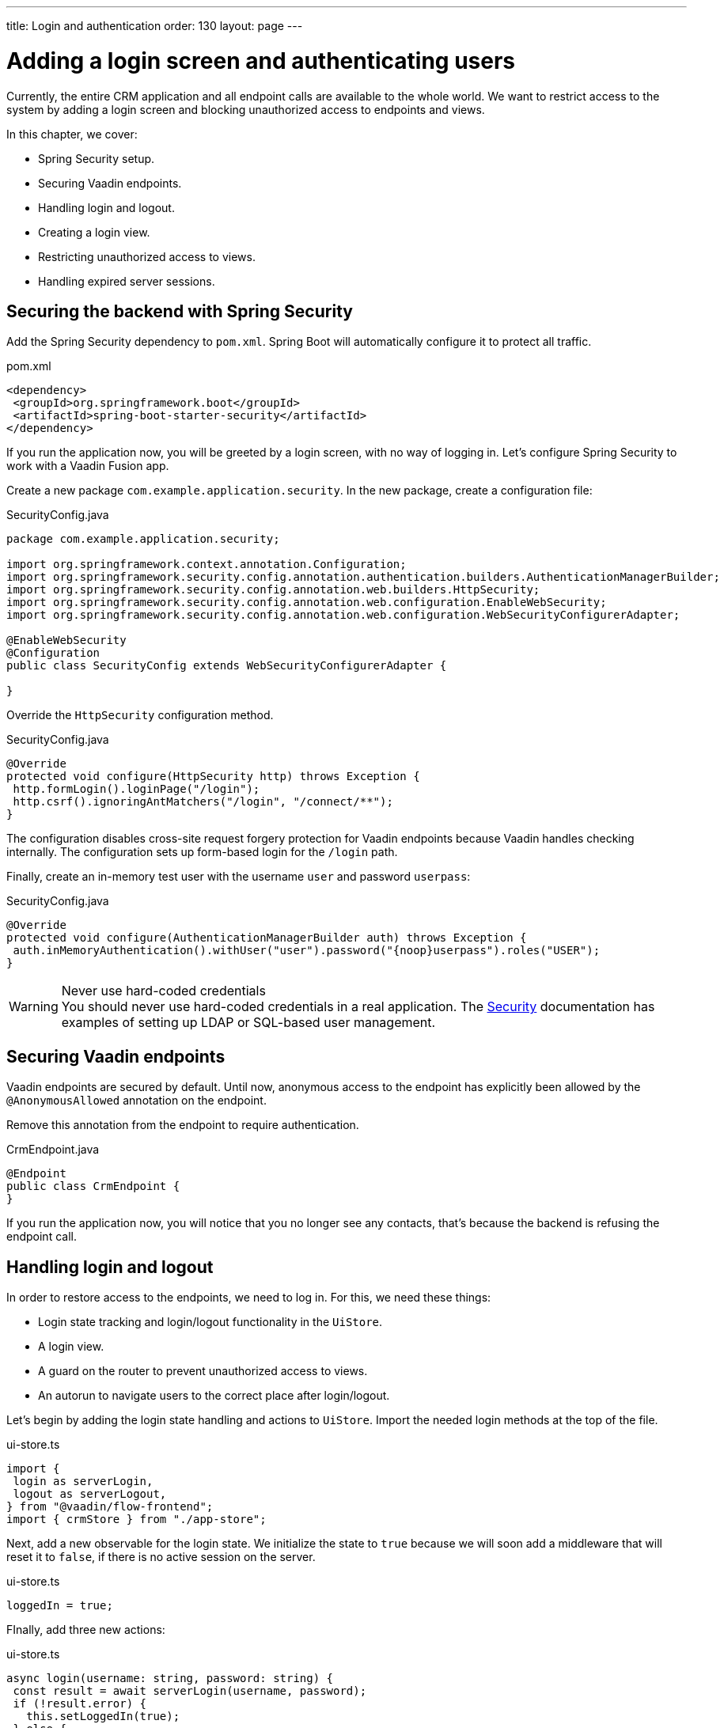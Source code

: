 ---
title: Login and authentication
order: 130
layout: page
---

= Adding a login screen and authenticating users

Currently, the entire CRM application and all endpoint calls are available to the whole world. We want to restrict access to the system by adding a login screen and blocking unauthorized access to endpoints and views.

In this chapter, we cover:

- Spring Security setup.
- Securing Vaadin endpoints.
- Handling login and logout.
- Creating a login view.
- Restricting unauthorized access to views.
- Handling expired server sessions.

== Securing the backend with Spring Security
Add the Spring Security dependency to `pom.xml`. Spring Boot will automatically configure it to protect all traffic.

.pom.xml
[source,xml]
----
<dependency>
 <groupId>org.springframework.boot</groupId>
 <artifactId>spring-boot-starter-security</artifactId>
</dependency>
----

If you run the application now, you will be greeted by a login screen, with no way of logging in. Let's configure Spring Security to work with a Vaadin Fusion app.

Create a new package `com.example.application.security`. In the new package, create a configuration file:

.SecurityConfig.java
[source,java]
----
package com.example.application.security;

import org.springframework.context.annotation.Configuration;
import org.springframework.security.config.annotation.authentication.builders.AuthenticationManagerBuilder;
import org.springframework.security.config.annotation.web.builders.HttpSecurity;
import org.springframework.security.config.annotation.web.configuration.EnableWebSecurity;
import org.springframework.security.config.annotation.web.configuration.WebSecurityConfigurerAdapter;

@EnableWebSecurity
@Configuration
public class SecurityConfig extends WebSecurityConfigurerAdapter {

}
----

Override the `HttpSecurity` configuration method.

.SecurityConfig.java
[source,java]
----
@Override
protected void configure(HttpSecurity http) throws Exception {
 http.formLogin().loginPage("/login");
 http.csrf().ignoringAntMatchers("/login", "/connect/**");
}
----

The configuration disables cross-site request forgery protection for Vaadin endpoints because Vaadin handles checking internally. The configuration sets up form-based login for the `/login` path.

Finally, create an in-memory test user with the username `user` and password `userpass`:

.SecurityConfig.java
[source,java]
----
@Override
protected void configure(AuthenticationManagerBuilder auth) throws Exception {
 auth.inMemoryAuthentication().withUser("user").password("{noop}userpass").roles("USER");
}
----

.Never use hard-coded credentials
[WARNING]
You should never use hard-coded credentials in a real application. The <<../../security/spring-login#appendix-production-data-sources,Security>> documentation has examples of setting up LDAP or SQL-based user management.

== Securing Vaadin endpoints
Vaadin endpoints are secured by default. Until now, anonymous access to the endpoint has explicitly been allowed by the `@AnonymousAllowed` annotation on the endpoint.

Remove this annotation from the endpoint to require authentication.

.CrmEndpoint.java
[source,java]
----
@Endpoint
public class CrmEndpoint {
}
----

If you run the application now, you will notice that you no longer see any contacts, that's because the backend is refusing the endpoint call.

== Handling login and logout
In order to restore access to the endpoints, we need to log in. For this, we need these things:

- Login state tracking and login/logout functionality in the `UiStore`.
- A login view.
- A guard on the router to prevent unauthorized access to views.
- An autorun to navigate users to the correct place after login/logout.

Let's begin by adding the login state handling and actions to `UiStore`. Import the needed login methods at the top of the file.

.ui-store.ts
[source,typescript]
----
import {
 login as serverLogin,
 logout as serverLogout,
} from "@vaadin/flow-frontend";
import { crmStore } from "./app-store";
----

Next, add a new observable for the login state. We initialize the state to `true` because we will soon add a middleware that will reset it to `false`, if there is no active session on the server.

.ui-store.ts
[source,typescript]
----
loggedIn = true;
----

FInally, add three new actions:

.ui-store.ts
[source,typescript]
----
async login(username: string, password: string) {
 const result = await serverLogin(username, password);
 if (!result.error) {
   this.setLoggedIn(true);
 } else {
   throw new Error(result.errorMessage || 'Login failed');
 }
}

async logout() {
 await serverLogout();
 this.setLoggedIn(false);
}

private setLoggedIn(loggedIn: boolean) {
 this.loggedIn = loggedIn;
 if (loggedIn) {
   crmStore.initFromServer();
 }
}
----

The `login()` action uses the imported `serverLogin()` function to log in on the server. If all goes well, it sets the `loggedIn` state to `true`, otherwise it throws an error.

The `logout()` action logs the user out of the server, and sets the `loggedIn` state to `false`.

Both actions use the internal setter action `setLoggedIn()`. It tells `crmStore` to initialize from the server upon login.

== Creating a login view
Now that we have the login infrastructure in place, we can create a login view to handle user logins.

Create a new file, `frontend/views/login/login-view.ts`.

.login-view.ts
[source,typescript]
----
import { uiStore } from 'Frontend/stores/app-store';
import { customElement, html, internalProperty } from 'lit-element';
import '@vaadin/vaadin-login/vaadin-login-form';
import { View } from '../view';

@customElement('login-view')
export class LoginView extends View {
 @internalProperty()
 private error = false;

 connectedCallback() {
   super.connectedCallback();
   this.classList.add('flex', 'flex-column', 'items-center', 'justify-center');
 }

 render() {
   return html`
     <h1>Vaadin CRM</h1>
     <vaadin-login-form
       no-forgot-password
       @login=${this.login}
       .error=${this.error}
     >
     </vaadin-login-form>
   `;
 }

 async login(e: CustomEvent) {
   try {
     await uiStore.login(e.detail.username, e.detail.password);
   } catch (e) {
     this.error = true;
   }
 }
}
----

The login view follows the same pattern as the two views we already have. It has an `@internalProperty` for handling errors. This state is only relevant for the Vaadin Login Form component, so it's not worth putting it in a MobX store, the component state is sufficient.

The Vaadin login form component is bound to the `login()` method, which delegates to the `login` action we just created. If login succeeds, the store updates the login state. If not, we set the `error` property and the login form shows an error message.

Next, we need to register the login view and add logic to redirect users after logging in successfully.

Add imports for the login view and other dependencies below the existing imports in `routes.ts`.

.routes.ts
[source,typescript]
----
import "./views/login/login-view";
import { Commands, Context, Route, Router } from '@vaadin/router';
import { uiStore } from './stores/app-store';
import { autorun } from 'mobx';
----

Notice that we use a static import for the login view, adding it to the main application bundle. This is because we know the user will need the login view on their first request and we don't want to incur a second server round trip to fetch it.

Next, add  `login` and `logout` route handling:

.routes.ts
[source,typescript]
----
export const routes: ViewRoute[] = [
 { path: "login", component: "login-view" },
 {
   path: "logout",
   action: (_: Context, commands: Commands) => {
     uiStore.logout();
     return commands.redirect("/login");
   },
 },
 {
   path: "",
   component: "main-layout",
   children: views,
 },
];
----

Notice that the `logout` route isn't mapped to any component. Instead, it uses an action to call the `uiStore` to log out and redirect the user back to the login page.

== Restricting unauthorized access to views
We can also use the action API to create an authorization guard that redirects users to the login page if they are not logged in, and saves the requested path in the process.

.routes.ts
[source,typescript]
----
const authGuard = async (context: Context, commands: Commands) => {
 if (!uiStore.loggedIn) {
   // Save requested path
   sessionStorage.setItem("login-redirect-path", context.pathname);
   return commands.redirect("/login");
 }
 return undefined;
};
----

The `authGuard` action redirects users to `login` if the `loggedIn` state is false. It saves the requested path in the browser `sessionStorage` so navigation can resume after login.

Add the `authGuard` action to the `main-layout` route definition:

.routes.ts
[source,typescript,highlight=5]
----
{
 path: '',
 component: 'main-layout',
 children: views,
 action: authGuard,
},
----

Finally, add an `autorun` that observes the `uiStore.loggedIn` state and redirects a user appropriately when the state changes.

.routes.ts
[source,typescript]
----
autorun(() => {
 if (uiStore.loggedIn) {
   Router.go(sessionStorage.getItem("login-redirect-path") || "/");
 } else {
   if (location.pathname !== "/login") {
     sessionStorage.setItem("login-redirect-path", location.pathname);
   }
   Router.go("/login");
 }
});
----

On login, the `autorun` redirects to the path that was initially requested, if available, otherwise it redirects to the root path. On logout, it saves the current path so users can return to it once they are logged in again.

== Handling expired server sessions
The Spring Security setup uses a server-based session. The session expires after a period of inactivity, or if the server node is shut down. We want our application to detect when the session expires and set the `loggedIn` state to `false`. This triggers the `autorun` we configured above, and redirects the user to the login page.

Vaadin Fusion supports _middleware_ that can intercept endpoint calls. We will create a middleware that listens for the HTTP 401 response code, signifying that the session has expired.

Create a new file, `frontend/connect-client.ts`:

.connect-client.ts
[source,typescript]
----
import { MiddlewareContext } from "@vaadin/flow-frontend";
import { MiddlewareNext } from "@vaadin/flow-frontend";
import { ConnectClient } from "@vaadin/flow-frontend";
import { uiStore } from "./stores/app-store";

const client = new ConnectClient({
 prefix: "connect",
 middlewares: [
   async (context: MiddlewareContext, next: MiddlewareNext) => {
     const response = await next(context);
     // Log out if the session has expired
     if (response.status === 401) {
       uiStore.logout();
     }
     return response;
   },
 ],
});

export default client;
----

The middleware checks the response status and calls the `uiState.logout()` action if it gets a 401 response code.

== Adding a logout link
Finally, add a logout link to the header in the main layout.

.main-layout.ts
[source,html,highlight=4]
----
<header slot="navbar" class="w-full flex items-center ph-m">
 <vaadin-drawer-toggle></vaadin-drawer-toggle>
 <h1 class="font-size-l m-m">Vaadin CRM</h1>
 <a href="/logout" class="ms-a">Log out</a>
</header>
----

Run the application. You should now be greeted by a login screen. Use user/userpass to login and verify that everything works.


image::images/login-view.png[Login view]
